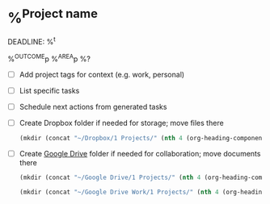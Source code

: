 * %^{Project name}
DEADLINE: %^t
:PROPERTIES:
:STARTDATE: %u
:END:
%^{OUTCOME}p
%^{AREA}p
%?
- [ ] Add project tags for context (e.g. work, personal)
- [ ] List specific tasks
- [ ] Schedule next actions from generated tasks
- [ ] Create Dropbox folder if needed for storage; move files there
  #+BEGIN_SRC emacs-lisp
    (mkdir (concat "~/Dropbox/1 Projects/" (nth 4 (org-heading-components))))
  #+END_SRC
- [ ] Create [[https://drive.google.com/drive/u/0/folders/1UGyopdsoExR3VaxlxvS6niUqpjxByDVh][Google Drive]] folder if needed for collaboration; move documents there
  #+BEGIN_SRC emacs-lisp
    (mkdir (concat "~/Google Drive/1 Projects/" (nth 4 (org-heading-components))))
  #+END_SRC

  #+BEGIN_SRC emacs-lisp
    (mkdir (concat "~/Google Drive Work/1 Projects/" (nth 4 (org-heading-components))))
  #+END_SRC
